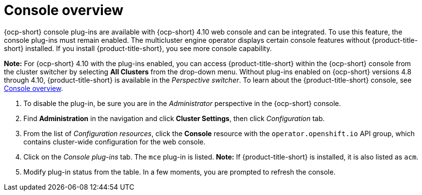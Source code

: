 [#mce-console-overview]
= Console overview

{ocp-short} console plug-ins are available with {ocp-short} 4.10 web console and can be integrated. To use this feature, the console plug-ins must remain enabled. The multicluster engine operator displays certain console features without {product-title-short} installed. If you install {product-title-short}, you see more console capability. 

*Note:* For {ocp-short} 4.10 with the plug-ins enabled, you can access {product-title-short} within the {ocp-short} console from the cluster switcher by selecting *All Clusters* from the drop-down menu. Without plug-ins enabled on {ocp-short} versions 4.8 through 4.10, {product-title-short} is available in the _Perspective switcher_. To learn about the {product-title-short} console, see xref:../console/console.adoc#console-overview[Console overview].


. To disable the plug-in, be sure you are in the _Administrator_ perspective in the {ocp-short} console.
. Find *Administration* in the navigation and click *Cluster Settings*, then click _Configuration_ tab. 
. From the list of _Configuration resources_, click the **Console** resource with the `operator.openshift.io` API group, which contains cluster-wide configuration for the web console. 
. Click on the _Console plug-ins_ tab. The `mce` plug-in is listed. *Note:* If {product-title-short} is installed, it is also listed as `acm`.
. Modify plug-in status from the table. In a few moments, you are prompted to refresh the console.

